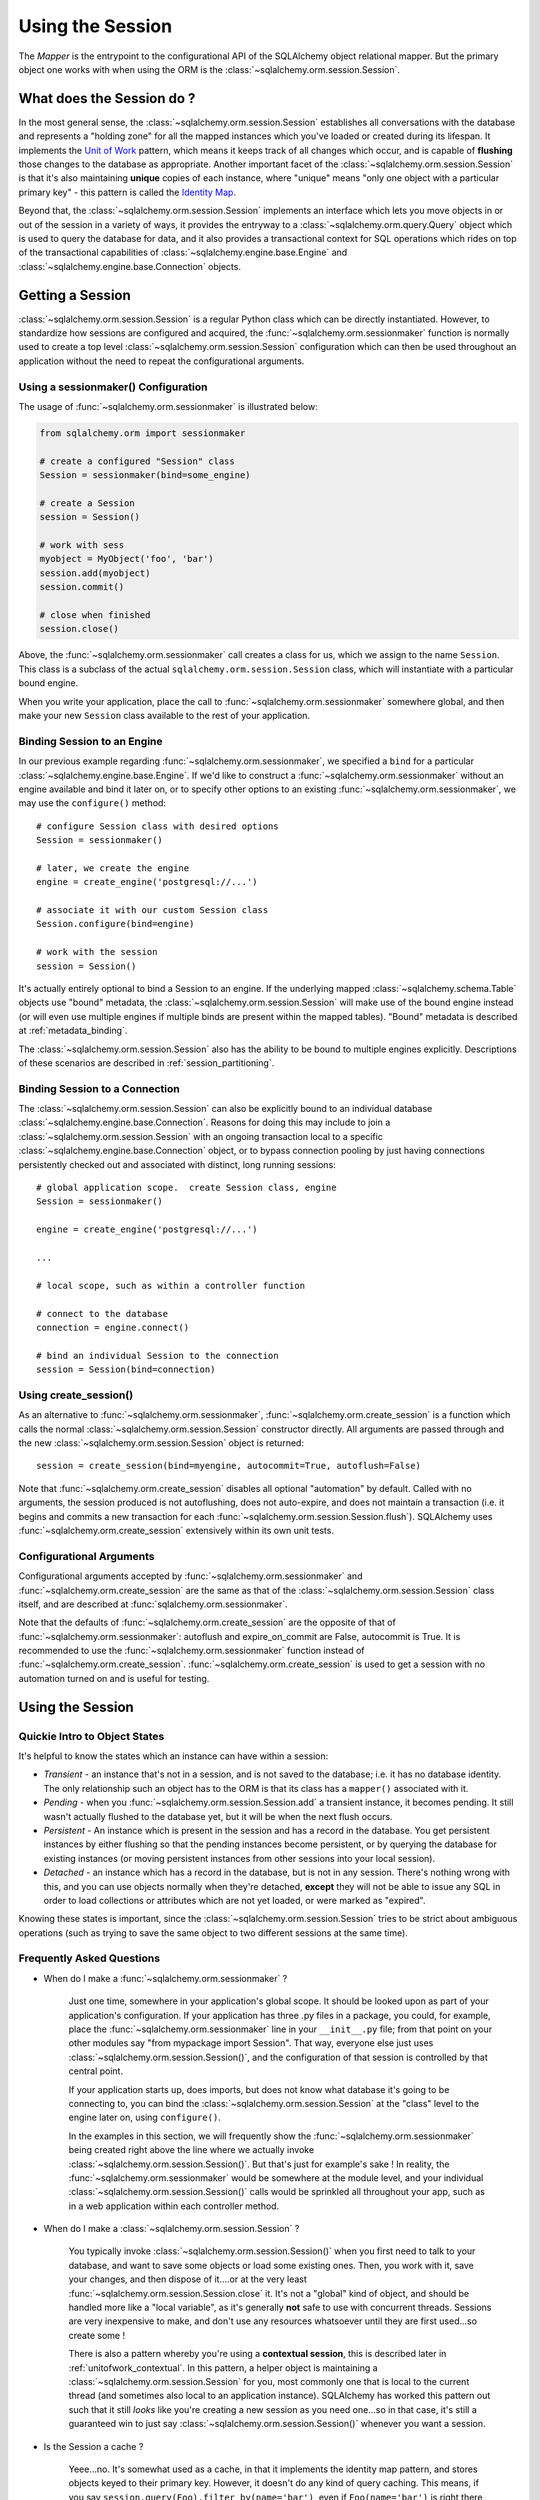 .. _session_toplevel:

=================
Using the Session
=================

The `Mapper` is the entrypoint to the configurational API of the SQLAlchemy object relational mapper.  But the primary object one works with when using the ORM is the :class:`~sqlalchemy.orm.session.Session`.

What does the Session do ?
==========================

In the most general sense, the :class:`~sqlalchemy.orm.session.Session` establishes all conversations with the database and represents a "holding zone" for all the mapped instances which you've loaded or created during its lifespan.  It implements the `Unit of Work <http://martinfowler.com/eaaCatalog/unitOfWork.html>`_ pattern, which means it keeps track of all changes which occur, and is capable of **flushing** those changes to the database as appropriate.   Another important facet of the :class:`~sqlalchemy.orm.session.Session` is that it's also maintaining **unique** copies of each instance, where "unique" means "only one object with a particular primary key" - this pattern is called the `Identity Map <http://martinfowler.com/eaaCatalog/identityMap.html>`_.

Beyond that, the :class:`~sqlalchemy.orm.session.Session` implements an interface which lets you move objects in or out of the session in a variety of ways, it provides the entryway to a :class:`~sqlalchemy.orm.query.Query` object which is used to query the database for data, and it also provides a transactional context for SQL operations which rides on top of the transactional capabilities of :class:`~sqlalchemy.engine.base.Engine` and :class:`~sqlalchemy.engine.base.Connection` objects.

Getting a Session
=================

:class:`~sqlalchemy.orm.session.Session` is a regular Python class which can be directly instantiated.  However, to standardize how sessions are configured and acquired, the :func:`~sqlalchemy.orm.sessionmaker` function is normally used to create a top level :class:`~sqlalchemy.orm.session.Session` configuration which can then be used throughout an application without the need to repeat the configurational arguments.

Using a sessionmaker() Configuration
------------------------------------

The usage of :func:`~sqlalchemy.orm.sessionmaker` is illustrated below:

.. sourcecode:: python+sql

    from sqlalchemy.orm import sessionmaker

    # create a configured "Session" class
    Session = sessionmaker(bind=some_engine)

    # create a Session
    session = Session()

    # work with sess
    myobject = MyObject('foo', 'bar')
    session.add(myobject)
    session.commit()

    # close when finished
    session.close()

Above, the :func:`~sqlalchemy.orm.sessionmaker` call creates a class for us, which we assign to the name ``Session``.  This class is a subclass of the actual ``sqlalchemy.orm.session.Session`` class, which will instantiate with a particular bound engine.

When you write your application, place the call to :func:`~sqlalchemy.orm.sessionmaker` somewhere global, and then make your new ``Session`` class available to the rest of your application.

Binding Session to an Engine
----------------------------

In our previous example regarding :func:`~sqlalchemy.orm.sessionmaker`, we specified a ``bind`` for a particular :class:`~sqlalchemy.engine.base.Engine`.  If we'd like to construct a :func:`~sqlalchemy.orm.sessionmaker` without an engine available and bind it later on, or to specify other options to an existing :func:`~sqlalchemy.orm.sessionmaker`, we may use the ``configure()`` method::

    # configure Session class with desired options
    Session = sessionmaker()

    # later, we create the engine
    engine = create_engine('postgresql://...')

    # associate it with our custom Session class
    Session.configure(bind=engine)

    # work with the session
    session = Session()

It's actually entirely optional to bind a Session to an engine.  If the underlying mapped :class:`~sqlalchemy.schema.Table` objects use "bound" metadata, the :class:`~sqlalchemy.orm.session.Session` will make use of the bound engine instead (or will even use multiple engines if multiple binds are present within the mapped tables).  "Bound" metadata is described at :ref:`metadata_binding`.

The :class:`~sqlalchemy.orm.session.Session` also has the ability to be bound to multiple engines explicitly.   Descriptions of these scenarios are described in :ref:`session_partitioning`.

Binding Session to a Connection
-------------------------------

The :class:`~sqlalchemy.orm.session.Session` can also be explicitly bound to an individual database :class:`~sqlalchemy.engine.base.Connection`.  Reasons for doing this may include to join a :class:`~sqlalchemy.orm.session.Session` with an ongoing transaction local to a specific :class:`~sqlalchemy.engine.base.Connection` object, or to bypass connection pooling by just having connections persistently checked out and associated with distinct, long running sessions::

    # global application scope.  create Session class, engine
    Session = sessionmaker()

    engine = create_engine('postgresql://...')

    ...

    # local scope, such as within a controller function

    # connect to the database
    connection = engine.connect()

    # bind an individual Session to the connection
    session = Session(bind=connection)

Using create_session()
----------------------

As an alternative to :func:`~sqlalchemy.orm.sessionmaker`, :func:`~sqlalchemy.orm.create_session` is a function which calls the normal :class:`~sqlalchemy.orm.session.Session` constructor directly.  All arguments are passed through and the new :class:`~sqlalchemy.orm.session.Session` object is returned::

    session = create_session(bind=myengine, autocommit=True, autoflush=False)

Note that :func:`~sqlalchemy.orm.create_session` disables all optional "automation" by default.  Called with no arguments, the session produced is not autoflushing, does not auto-expire, and does not maintain a transaction (i.e. it begins and commits a new transaction for each :func:`~sqlalchemy.orm.session.Session.flush`).  SQLAlchemy uses :func:`~sqlalchemy.orm.create_session` extensively within its own unit tests.

Configurational Arguments
-------------------------

Configurational arguments accepted by :func:`~sqlalchemy.orm.sessionmaker` and :func:`~sqlalchemy.orm.create_session` are the same as that of the :class:`~sqlalchemy.orm.session.Session` class itself, and are described at :func:`sqlalchemy.orm.sessionmaker`.

Note that the defaults of :func:`~sqlalchemy.orm.create_session` are the opposite of that of :func:`~sqlalchemy.orm.sessionmaker`: autoflush and expire_on_commit are False, autocommit is True. It is recommended to use the :func:`~sqlalchemy.orm.sessionmaker` function instead of :func:`~sqlalchemy.orm.create_session`. :func:`~sqlalchemy.orm.create_session` is used to get a session with no automation turned on and is useful for testing.

Using the Session
==================

Quickie Intro to Object States
------------------------------

It's helpful to know the states which an instance can have within a session:

* *Transient* - an instance that's not in a session, and is not saved to the database; i.e. it has no database identity.  The only relationship such an object has to the ORM is that its class has a ``mapper()`` associated with it.

* *Pending* - when you :func:`~sqlalchemy.orm.session.Session.add` a transient instance, it becomes pending.  It still wasn't actually flushed to the database yet, but it will be when the next flush occurs.

* *Persistent* - An instance which is present in the session and has a record in the database.  You get persistent instances by either flushing so that the pending instances become persistent, or by querying the database for existing instances (or moving persistent instances from other sessions into your local session).

* *Detached* - an instance which has a record in the database, but is not in any session.  There's nothing wrong with this, and you can use objects normally when they're detached, **except** they will not be able to issue any SQL in order to load collections or attributes which are not yet loaded, or were marked as "expired".

Knowing these states is important, since the :class:`~sqlalchemy.orm.session.Session` tries to be strict about ambiguous operations (such as trying to save the same object to two different sessions at the same time).

Frequently Asked Questions
--------------------------

* When do I make a :func:`~sqlalchemy.orm.sessionmaker` ?

    Just one time, somewhere in your application's global scope.  It should be looked upon as part of your application's configuration.  If your application has three .py files in a package, you could, for example, place the :func:`~sqlalchemy.orm.sessionmaker` line in your ``__init__.py`` file; from that point on your other modules say "from mypackage import Session".   That way, everyone else just uses :class:`~sqlalchemy.orm.session.Session()`, and the configuration of that session is controlled by that central point.

    If your application starts up, does imports, but does not know what database it's going to be connecting to, you can bind the :class:`~sqlalchemy.orm.session.Session` at the "class" level to the engine later on, using ``configure()``.

    In the examples in this section, we will frequently show the :func:`~sqlalchemy.orm.sessionmaker` being created right above the line where we actually invoke :class:`~sqlalchemy.orm.session.Session()`.  But that's just for example's sake !  In reality, the :func:`~sqlalchemy.orm.sessionmaker` would be somewhere at the module level, and your individual :class:`~sqlalchemy.orm.session.Session()` calls would be sprinkled all throughout your app, such as in a web application within each controller method.

* When do I make a :class:`~sqlalchemy.orm.session.Session` ?

    You typically invoke :class:`~sqlalchemy.orm.session.Session()` when you first need to talk to your database, and want to save some objects or load some existing ones.  Then, you work with it, save your changes, and then dispose of it....or at the very least :func:`~sqlalchemy.orm.session.Session.close` it.  It's not a "global" kind of object, and should be handled more like a "local variable", as it's generally **not** safe to use with concurrent threads.  Sessions are very inexpensive to make, and don't use any resources whatsoever until they are first used...so create some !

    There is also a pattern whereby you're using a **contextual session**, this is described later in :ref:`unitofwork_contextual`.  In this pattern, a helper object is maintaining a :class:`~sqlalchemy.orm.session.Session` for you, most commonly one that is local to the current thread (and sometimes also local to an application instance).  SQLAlchemy has worked this pattern out such that it still *looks* like you're creating a new session as you need one...so in that case, it's still a guaranteed win to just say :class:`~sqlalchemy.orm.session.Session()` whenever you want a session.

* Is the Session a cache ?

    Yeee...no.  It's somewhat used as a cache, in that it implements the identity map pattern, and stores objects keyed to their primary key.  However, it doesn't do any kind of query caching.  This means, if you say ``session.query(Foo).filter_by(name='bar')``, even if ``Foo(name='bar')`` is right there, in the identity map, the session has no idea about that.  It has to issue SQL to the database, get the rows back, and then when it sees the primary key in the row, *then* it can look in the local identity map and see that the object is already there.  It's only when you say ``query.get({some primary key})`` that the :class:`~sqlalchemy.orm.session.Session` doesn't have to issue a query.

    Additionally, the Session stores object instances using a weak reference by default.  This also defeats the purpose of using the Session as a cache, unless the ``weak_identity_map`` flag is set to ``False``.

    The :class:`~sqlalchemy.orm.session.Session` is not designed to be a global object from which everyone consults as a "registry" of objects.  That is the job of a **second level cache**.  A good library for implementing second level caching is `Memcached <http://www.danga.com/memcached/>`_.  It *is* possible to "sort of" use the :class:`~sqlalchemy.orm.session.Session` in this manner, if you set it to be non-transactional and it never flushes any SQL, but it's not a terrific solution,  since if concurrent threads load the same objects at the same time, you may have multiple copies of the same objects present in collections.

* How can I get the :class:`~sqlalchemy.orm.session.Session` for a certain object ?

    Use the :func:`~sqlalchemy.orm.session.Session.object_session` classmethod available on :class:`~sqlalchemy.orm.session.Session`::

        session = Session.object_session(someobject)

.. index::
   single: thread safety; sessions
   single: thread safety; Session

* Is the session thread-safe?

    Nope.  It has no thread synchronization of any kind built in, and particularly when you do a flush operation, it definitely is not open to concurrent threads accessing it, because it holds onto a single database connection at that point.  If you use a session which is non-transactional for read operations only, it's still not thread-"safe", but you also wont get any catastrophic failures either, since it opens and closes connections on an as-needed basis; it's just that different threads might load the same objects independently of each other, but only one will wind up in the identity map (however, the other one might still live in a collection somewhere).

    But the bigger point here is, you should not *want* to use the session with multiple concurrent threads.  That would be like having everyone at a restaurant all eat from the same plate.  The session is a local "workspace" that you use for a specific set of tasks; you don't want to, or need to, share that session with other threads who are doing some other task.  If, on the other hand, there are other threads  participating in the same task you are, such as in a desktop graphical application, then you would be sharing the session with those threads, but you also will have implemented a proper locking scheme (or your graphical framework does) so that those threads do not collide.

Querying
--------

The :func:`~sqlalchemy.orm.session.Session.query` function takes one or more *entities* and returns a new :class:`~sqlalchemy.orm.query.Query` object which will issue mapper queries within the context of this Session.  An entity is defined as a mapped class, a :class:`~sqlalchemy.orm.mapper.Mapper` object, an orm-enabled *descriptor*, or an ``AliasedClass`` object::

    # query from a class
    session.query(User).filter_by(name='ed').all()

    # query with multiple classes, returns tuples
    session.query(User, Address).join('addresses').filter_by(name='ed').all()

    # query using orm-enabled descriptors
    session.query(User.name, User.fullname).all()

    # query from a mapper
    user_mapper = class_mapper(User)
    session.query(user_mapper)

When :class:`~sqlalchemy.orm.query.Query` returns results, each object instantiated is stored within the identity map.   When a row matches an object which is already present, the same object is returned.  In the latter case, whether or not the row is populated onto an existing object depends upon whether the attributes of the instance have been *expired* or not.  A default-configured :class:`~sqlalchemy.orm.session.Session` automatically expires all instances along transaction boundaries, so that with a normally isolated transaction, there shouldn't be any issue of instances representing data which is stale with regards to the current transaction.

Adding New or Existing Items
----------------------------

:func:`~sqlalchemy.orm.session.Session.add` is used to place instances in the session.  For *transient* (i.e. brand new) instances, this will have the effect of an INSERT taking place for those instances upon the next flush.  For instances which are *persistent* (i.e. were loaded by this session), they are already present and do not need to be added.  Instances which are *detached* (i.e. have been removed from a session) may be re-associated with a session using this method::

    user1 = User(name='user1')
    user2 = User(name='user2')
    session.add(user1)
    session.add(user2)

    session.commit()     # write changes to the database

To add a list of items to the session at once, use :func:`~sqlalchemy.orm.session.Session.add_all`::

    session.add_all([item1, item2, item3])

The :func:`~sqlalchemy.orm.session.Session.add` operation **cascades** along the ``save-update`` cascade.  For more details see the section :ref:`unitofwork_cascades`.

Merging
-------

:func:`~sqlalchemy.orm.session.Session.merge` reconciles the current state of an instance and its associated children with existing data in the database, and returns a copy of the instance associated with the session.  Usage is as follows::

    merged_object = session.merge(existing_object)

When given an instance, it follows these steps:

  * It examines the primary key of the instance.  If it's present, it attempts to load an instance with that primary key (or pulls from the local identity map).
  * If there's no primary key on the given instance, or the given primary key does not exist in the database, a new instance is created.
  * The state of the given instance is then copied onto the located/newly created instance.
  * The operation is cascaded to associated child items along the ``merge`` cascade.  Note that all changes present on the given instance, including changes to collections, are merged.
  * The new instance is returned.

With :func:`~sqlalchemy.orm.session.Session.merge`, the given instance is not placed within the session, and can be associated with a different session or detached.  :func:`~sqlalchemy.orm.session.Session.merge` is very useful for taking the state of any kind of object structure without regard for its origins or current session associations and placing that state within a session.   Here's two examples:

  * An application which reads an object structure from a file and wishes to save it to the database might parse the file, build up the structure, and then use :func:`~sqlalchemy.orm.session.Session.merge` to save it to the database, ensuring that the data within the file is used to formulate the primary key of each element of the structure.  Later, when the file has changed, the same process can be re-run, producing a slightly different object structure, which can then be ``merged`` in again, and the :class:`~sqlalchemy.orm.session.Session` will automatically update the database to reflect those changes.
  * A web application stores mapped entities within an HTTP session object.  When each request starts up, the serialized data can be merged into the session, so that the original entity may be safely shared among requests and threads.

:func:`~sqlalchemy.orm.session.Session.merge` is frequently used by applications which implement their own second level caches.  This refers to an application which uses an in memory dictionary, or an tool like Memcached to store objects over long running spans of time.  When such an object needs to exist within a :class:`~sqlalchemy.orm.session.Session`, :func:`~sqlalchemy.orm.session.Session.merge` is a good choice since it leaves the original cached object untouched.  For this use case, merge provides a keyword option called ``load=False``.  When this boolean flag is set to ``False``, :func:`~sqlalchemy.orm.session.Session.merge` will not issue any SQL to reconcile the given object against the current state of the database, thereby reducing query overhead.   The limitation is that the given object and all of its children may not contain any pending changes, and it's also of course possible that newer information in the database will not be present on the merged object, since no load is issued.

Deleting
--------

The :func:`~sqlalchemy.orm.session.Session.delete` method places an instance into the Session's list of objects to be marked as deleted::

    # mark two objects to be deleted
    session.delete(obj1)
    session.delete(obj2)

    # commit (or flush)
    session.commit()

The big gotcha with :func:`~sqlalchemy.orm.session.Session.delete` is that **nothing is removed from collections**.  Such as, if a ``User`` has a collection of three ``Addresses``, deleting an ``Address`` will not remove it from ``user.addresses``::

    >>> address = user.addresses[1]
    >>> session.delete(address)
    >>> session.flush()
    >>> address in user.addresses
    True

The solution is to use proper cascading::

    mapper(User, users_table, properties={
        'addresses':relationship(Address, cascade="all, delete, delete-orphan")
    })
    del user.addresses[1]
    session.flush()

Deleting based on Filter Criterion
~~~~~~~~~~~~~~~~~~~~~~~~~~~~~~~~~~

The caveat with ``Session.delete()`` is that you need to have an object handy already in order to delete.   The Query includes a :func:`~sqlalchemy.orm.query.Query.delete`  method which deletes based on filtering criteria::

    session.query(User).filter(User.id==7).delete()

The ``Query.delete()`` method includes functionality to "expire" objects already in the session which match the criteria.   However it does have some caveats, including that "delete" and "delete-orphan" cascades won't be fully expressed for collections which are already loaded.  See the API docs for :meth:`~sqlalchemy.orm.query.Query.delete` for more details.

Flushing
--------

When the :class:`~sqlalchemy.orm.session.Session` is used with its default configuration, the flush step is nearly always done transparently.  Specifically, the flush occurs before any individual :class:`~sqlalchemy.orm.query.Query` is issued, as well as within the :func:`~sqlalchemy.orm.session.Session.commit` call before the transaction is committed.  It also occurs before a SAVEPOINT is issued when :func:`~sqlalchemy.orm.session.Session.begin_nested` is used.

Regardless of the autoflush setting, a flush can always be forced by issuing :func:`~sqlalchemy.orm.session.Session.flush`::

    session.flush()

The "flush-on-Query" aspect of the behavior can be disabled by constructing :func:`~sqlalchemy.orm.sessionmaker` with the flag ``autoflush=False``::

    Session = sessionmaker(autoflush=False)

Additionally, autoflush can be temporarily disabled by setting the ``autoflush`` flag at any time::

    mysession = Session()
    mysession.autoflush = False

Some autoflush-disable recipes are available at `DisableAutoFlush <http://www.sqlalchemy.org/trac/wiki/UsageRecipes/DisableAutoflush>`_.

The flush process *always* occurs within a transaction, even if the :class:`~sqlalchemy.orm.session.Session` has been configured with ``autocommit=True``, a setting that disables the session's persistent transactional state.  If no transaction is present, :func:`~sqlalchemy.orm.session.Session.flush` creates its own transaction and commits it.  Any failures during flush will always result in a rollback of whatever transaction is present.  If the Session is not in ``autocommit=True`` mode, an explicit call to :func:`~sqlalchemy.orm.session.Session.rollback` is required after a flush fails, even though the underlying transaction will have been rolled back already - this is so that the overall nesting pattern of so-called "subtransactions" is consistently maintained.

Committing
----------

:func:`~sqlalchemy.orm.session.Session.commit` is used to commit the current transaction.  It always issues :func:`~sqlalchemy.orm.session.Session.flush` beforehand to flush any remaining state to the database; this is independent of the "autoflush" setting.   If no transaction is present, it raises an error.  Note that the default behavior of the :class:`~sqlalchemy.orm.session.Session` is that a transaction is always present; this behavior can be disabled by setting ``autocommit=True``.  In autocommit mode, a transaction can be initiated by calling the :func:`~sqlalchemy.orm.session.Session.begin` method.

Another behavior of :func:`~sqlalchemy.orm.session.Session.commit` is that by default it expires the state of all instances present after the commit is complete.  This is so that when the instances are next accessed, either through attribute access or by them being present in a :class:`~sqlalchemy.orm.query.Query` result set, they receive the most recent state.  To disable this behavior, configure :func:`~sqlalchemy.orm.sessionmaker` with ``expire_on_commit=False``.

Normally, instances loaded into the :class:`~sqlalchemy.orm.session.Session` are never changed by subsequent queries; the assumption is that the current transaction is isolated so the state most recently loaded is correct as long as the transaction continues.  Setting ``autocommit=True`` works against this model to some degree since the :class:`~sqlalchemy.orm.session.Session` behaves in exactly the same way with regard to attribute state, except no transaction is present.

Rolling Back
------------

:func:`~sqlalchemy.orm.session.Session.rollback` rolls back the current transaction.   With a default configured session, the post-rollback state of the session is as follows:

  * All connections are rolled back and returned to the connection pool, unless the Session was bound directly to a Connection, in which case the connection is still maintained (but still rolled back).
  * Objects which were initially in the *pending* state when they were added to the :class:`~sqlalchemy.orm.session.Session` within the lifespan of the transaction are expunged, corresponding to their INSERT statement being rolled back.  The state of their attributes remains unchanged.
  * Objects which were marked as *deleted* within the lifespan of the transaction are promoted back to the *persistent* state, corresponding to their DELETE statement being rolled back.  Note that if those objects were first *pending* within the transaction, that operation takes precedence instead.
  * All objects not expunged are fully expired.

With that state understood, the :class:`~sqlalchemy.orm.session.Session` may safely continue usage after a rollback occurs.

When a :func:`~sqlalchemy.orm.session.Session.flush` fails, typically for reasons like primary key, foreign key, or "not nullable" constraint violations, a :func:`~sqlalchemy.orm.session.Session.rollback`  is issued automatically (it's currently not possible for a flush to continue after a partial failure).  However, the flush process always uses its own transactional demarcator called a *subtransaction*, which is described more fully in the docstrings for :class:`~sqlalchemy.orm.session.Session`.  What it means here is that even though the database transaction has been rolled back, the end user must still issue :func:`~sqlalchemy.orm.session.Session.rollback` to fully reset the state of the :class:`~sqlalchemy.orm.session.Session`.

Expunging
---------

Expunge removes an object from the Session, sending persistent instances to the detached state, and pending instances to the transient state:

.. sourcecode:: python+sql

    session.expunge(obj1)

To remove all items, call :func:`~sqlalchemy.orm.session.Session.expunge_all` (this method was formerly known as ``clear()``).

Closing
-------

The :func:`~sqlalchemy.orm.session.Session.close`  method issues a :func:`~sqlalchemy.orm.session.Session.expunge_all`, and releases any transactional/connection resources.  When connections are returned to the connection pool, transactional state is rolled back as well.

Refreshing / Expiring
---------------------

To assist with the Session's "sticky" behavior of instances which are present, individual objects can have all of their attributes immediately re-loaded from the database, or marked as "expired" which will cause a re-load to occur upon the next access of any of the object's mapped attributes.  This includes all relationships, so lazy-loaders will be re-initialized, eager relationships will be repopulated.  Any changes marked on the object are discarded::

    # immediately re-load attributes on obj1, obj2
    session.refresh(obj1)
    session.refresh(obj2)

    # expire objects obj1, obj2, attributes will be reloaded
    # on the next access:
    session.expire(obj1)
    session.expire(obj2)

:func:`~sqlalchemy.orm.session.Session.refresh` and :func:`~sqlalchemy.orm.session.Session.expire` also support being passed a list of individual attribute names in which to be refreshed.  These names can reference any attribute, column-based or relationship based::

    # immediately re-load the attributes 'hello', 'world' on obj1, obj2
    session.refresh(obj1, ['hello', 'world'])
    session.refresh(obj2, ['hello', 'world'])

    # expire the attributes 'hello', 'world' objects obj1, obj2, attributes will be reloaded
    # on the next access:
    session.expire(obj1, ['hello', 'world'])
    session.expire(obj2, ['hello', 'world'])

The full contents of the session may be expired at once using :func:`~sqlalchemy.orm.session.Session.expire_all`::

    session.expire_all()

:func:`~sqlalchemy.orm.session.Session.refresh` and :func:`~sqlalchemy.orm.session.Session.expire` are usually not needed when working with a default-configured :class:`~sqlalchemy.orm.session.Session`.  The usual need is when an UPDATE or DELETE has been issued manually within the transaction using ``Session.execute()``.

Session Attributes
------------------

The :class:`~sqlalchemy.orm.session.Session` itself acts somewhat like a set-like collection.  All items present may be accessed using the iterator interface::

    for obj in session:
        print obj

And presence may be tested for using regular "contains" semantics::

    if obj in session:
        print "Object is present"

The session is also keeping track of all newly created (i.e. pending) objects, all objects which have had changes since they were last loaded or saved (i.e. "dirty"), and everything that's been marked as deleted::

    # pending objects recently added to the Session
    session.new

    # persistent objects which currently have changes detected
    # (this collection is now created on the fly each time the property is called)
    session.dirty

    # persistent objects that have been marked as deleted via session.delete(obj)
    session.deleted

Note that objects within the session are by default *weakly referenced*.  This means that when they are dereferenced in the outside application, they fall out of scope from within the :class:`~sqlalchemy.orm.session.Session` as well and are subject to garbage collection by the Python interpreter.  The exceptions to this include objects which are pending, objects which are marked as deleted, or persistent objects which have pending changes on them.  After a full flush, these collections are all empty, and all objects are again weakly referenced.  To disable the weak referencing behavior and force all objects within the session to remain until explicitly expunged, configure :func:`~sqlalchemy.orm.sessionmaker` with the ``weak_identity_map=False`` setting.

.. _unitofwork_cascades:

Cascades
========

Mappers support the concept of configurable *cascade* behavior on :func:`~sqlalchemy.orm.relationship` constructs.  This behavior controls how the Session should treat the instances that have a parent-child relationship with another instance that is operated upon by the Session.  Cascade is indicated as a comma-separated list of string keywords, with the possible values ``all``, ``delete``, ``save-update``, ``refresh-expire``, ``merge``, ``expunge``, and ``delete-orphan``.

Cascading is configured by setting the ``cascade`` keyword argument on a :func:`~sqlalchemy.orm.relationship`::

    mapper(Order, order_table, properties={
        'items' : relationship(Item, items_table, cascade="all, delete-orphan"),
        'customer' : relationship(User, users_table, user_orders_table, cascade="save-update"),
    })

The above mapper specifies two relationships, ``items`` and ``customer``.  The ``items`` relationship specifies "all, delete-orphan" as its ``cascade`` value, indicating that all  ``add``, ``merge``, ``expunge``, ``refresh`` ``delete`` and ``expire`` operations performed on a parent ``Order`` instance should also be performed on the child ``Item`` instances attached to it.  The ``delete-orphan`` cascade value additionally indicates that if an ``Item`` instance is no longer associated with an ``Order``, it should also be deleted.  The "all, delete-orphan" cascade argument allows a so-called *lifecycle* relationship between an ``Order`` and an ``Item`` object.

The ``customer`` relationship specifies only the "save-update" cascade value, indicating most operations will not be cascaded from a parent ``Order`` instance to a child ``User`` instance except for the :func:`~sqlalchemy.orm.session.Session.add` operation.  "save-update" cascade indicates that an :func:`~sqlalchemy.orm.session.Session.add` on the parent will cascade to all child items, and also that items added to a parent which is already present in the session will also be added.  "save-update" cascade also cascades the *pending history* of a relationship()-based attribute, meaning that objects which were removed from a scalar or collection attribute whose changes have not yet been flushed are also placed into the new session - this so that foreign key clear operations and deletions will take place (new in 0.6).

Note that the ``delete-orphan`` cascade only functions for relationships where the target object can have a single parent at a time, meaning it is only appropriate for one-to-one or one-to-many relationships.  For a :func:`~sqlalchemy.orm.relationship` which establishes one-to-one via a local foreign key, i.e. a many-to-one that stores only a single parent, or one-to-one/one-to-many via a "secondary" (association) table, a warning will be issued if ``delete-orphan`` is configured.  To disable this warning, also specify the ``single_parent=True`` flag on the relationship, which constrains objects to allow attachment to only one parent at a time.

The default value for ``cascade`` on :func:`~sqlalchemy.orm.relationship` is ``save-update, merge``.

.. _unitofwork_transaction:

Managing Transactions
=====================

The :class:`~sqlalchemy.orm.session.Session` manages transactions across all engines associated with it.  As the :class:`~sqlalchemy.orm.session.Session` receives requests to execute SQL statements using a particular :class:`~sqlalchemy.engine.base.Engine` or :class:`~sqlalchemy.engine.base.Connection`, it adds each individual :class:`~sqlalchemy.engine.base.Engine` encountered to its transactional state and maintains an open connection for each one (note that a simple application normally has just one :class:`~sqlalchemy.engine.base.Engine`).  At commit time, all unflushed data is flushed, and each individual transaction is committed.  If the underlying databases support two-phase semantics, this may be used by the Session as well if two-phase transactions are enabled.

Normal operation ends the transactional state using the :func:`~sqlalchemy.orm.session.Session.rollback` or :func:`~sqlalchemy.orm.session.Session.commit` methods.  After either is called, the :class:`~sqlalchemy.orm.session.Session` starts a new transaction::

    Session = sessionmaker()
    session = Session()
    try:
        item1 = session.query(Item).get(1)
        item2 = session.query(Item).get(2)
        item1.foo = 'bar'
        item2.bar = 'foo'

        # commit- will immediately go into a new transaction afterwards
        session.commit()
    except:
        # rollback - will immediately go into a new transaction afterwards.
        session.rollback()

A session which is configured with ``autocommit=True`` may be placed into a transaction using :func:`~sqlalchemy.orm.session.Session.begin`.  With an ``autocommit=True`` session that's been placed into a transaction using :func:`~sqlalchemy.orm.session.Session.begin`, the session releases all connection resources after a :func:`~sqlalchemy.orm.session.Session.commit` or :func:`~sqlalchemy.orm.session.Session.rollback` and remains transaction-less (with the exception of flushes) until the next :func:`~sqlalchemy.orm.session.Session.begin` call::

    Session = sessionmaker(autocommit=True)
    session = Session()
    session.begin()
    try:
        item1 = session.query(Item).get(1)
        item2 = session.query(Item).get(2)
        item1.foo = 'bar'
        item2.bar = 'foo'
        session.commit()
    except:
        session.rollback()
        raise

The :func:`~sqlalchemy.orm.session.Session.begin` method also returns a transactional token which is compatible with the Python 2.6 ``with`` statement::

    Session = sessionmaker(autocommit=True)
    session = Session()
    with session.begin():
        item1 = session.query(Item).get(1)
        item2 = session.query(Item).get(2)
        item1.foo = 'bar'
        item2.bar = 'foo'

Using SAVEPOINT
---------------

SAVEPOINT transactions, if supported by the underlying engine, may be delineated using the :func:`~sqlalchemy.orm.session.Session.begin_nested` method::

    Session = sessionmaker()
    session = Session()
    session.add(u1)
    session.add(u2)

    session.begin_nested() # establish a savepoint
    session.add(u3)
    session.rollback()  # rolls back u3, keeps u1 and u2

    session.commit() # commits u1 and u2

:func:`~sqlalchemy.orm.session.Session.begin_nested` may be called any number of times, which will issue a new SAVEPOINT with a unique identifier for each call.  For each :func:`~sqlalchemy.orm.session.Session.begin_nested` call, a corresponding :func:`~sqlalchemy.orm.session.Session.rollback` or :func:`~sqlalchemy.orm.session.Session.commit` must be issued.

When :func:`~sqlalchemy.orm.session.Session.begin_nested` is called, a :func:`~sqlalchemy.orm.session.Session.flush` is unconditionally issued (regardless of the ``autoflush`` setting).  This is so that when a :func:`~sqlalchemy.orm.session.Session.rollback` occurs, the full state of the session is expired, thus causing all subsequent attribute/instance access to reference the full state of the :class:`~sqlalchemy.orm.session.Session` right before :func:`~sqlalchemy.orm.session.Session.begin_nested` was called.

Enabling Two-Phase Commit
-------------------------

Finally, for MySQL, PostgreSQL, and soon Oracle as well, the session can be instructed to use two-phase commit semantics. This will coordinate the committing of transactions across databases so that the transaction is either committed or rolled back in all databases. You can also :func:`~sqlalchemy.orm.session.Session.prepare` the session for interacting with transactions not managed by SQLAlchemy. To use two phase transactions set the flag ``twophase=True`` on the session::

    engine1 = create_engine('postgresql://db1')
    engine2 = create_engine('postgresql://db2')

    Session = sessionmaker(twophase=True)

    # bind User operations to engine 1, Account operations to engine 2
    Session.configure(binds={User:engine1, Account:engine2})

    session = Session()

    # .... work with accounts and users

    # commit.  session will issue a flush to all DBs, and a prepare step to all DBs,
    # before committing both transactions
    session.commit()

Embedding SQL Insert/Update Expressions into a Flush
=====================================================

This feature allows the value of a database column to be set to a SQL expression instead of a literal value.  It's especially useful for atomic updates, calling stored procedures, etc.  All you do is assign an expression to an attribute::

    class SomeClass(object):
        pass
    mapper(SomeClass, some_table)

    someobject = session.query(SomeClass).get(5)

    # set 'value' attribute to a SQL expression adding one
    someobject.value = some_table.c.value + 1

    # issues "UPDATE some_table SET value=value+1"
    session.commit()

This technique works both for INSERT and UPDATE statements.  After the flush/commit operation, the ``value`` attribute on ``someobject`` above is expired, so that when next accessed the newly generated value will be loaded from the database.

Using SQL Expressions with Sessions
====================================

SQL expressions and strings can be executed via the :class:`~sqlalchemy.orm.session.Session` within its transactional context.  This is most easily accomplished using the  :func:`~sqlalchemy.orm.session.Session.execute` method, which returns a :class:`~sqlalchemy.engine.base.ResultProxy` in the same manner as an :class:`~sqlalchemy.engine.base.Engine` or :class:`~sqlalchemy.engine.base.Connection`::

    Session = sessionmaker(bind=engine)
    session = Session()

    # execute a string statement
    result = session.execute("select * from table where id=:id", {'id':7})

    # execute a SQL expression construct
    result = session.execute(select([mytable]).where(mytable.c.id==7))

The current :class:`~sqlalchemy.engine.base.Connection` held by the :class:`~sqlalchemy.orm.session.Session` is accessible using the  :func:`~sqlalchemy.orm.session.Session.connection` method::

    connection = session.connection()

The examples above deal with a :class:`~sqlalchemy.orm.session.Session` that's bound to a single :class:`~sqlalchemy.engine.base.Engine` or :class:`~sqlalchemy.engine.base.Connection`.  To execute statements using a :class:`~sqlalchemy.orm.session.Session` which is bound either to multiple engines, or none at all (i.e. relies upon bound metadata), both  :func:`~sqlalchemy.orm.session.Session.execute` and  :func:`~sqlalchemy.orm.session.Session.connection` accept a ``mapper`` keyword argument, which is passed a mapped class or :class:`~sqlalchemy.orm.mapper.Mapper` instance, which is used to locate the proper context for the desired engine::

    Session = sessionmaker()
    session = Session()

    # need to specify mapper or class when executing
    result = session.execute("select * from table where id=:id", {'id':7}, mapper=MyMappedClass)

    result = session.execute(select([mytable], mytable.c.id==7), mapper=MyMappedClass)

    connection = session.connection(MyMappedClass)

Joining a Session into an External Transaction
===============================================

If a :class:`~sqlalchemy.engine.base.Connection` is being used which is already in a transactional state (i.e. has a :class:`~sqlalchemy.engine.base.Transaction`), a :class:`~sqlalchemy.orm.session.Session` can be made to participate within that transaction by just binding the :class:`~sqlalchemy.orm.session.Session` to that :class:`~sqlalchemy.engine.base.Connection`::

    Session = sessionmaker()

    # non-ORM connection + transaction
    conn = engine.connect()
    trans = conn.begin()

    # create a Session, bind to the connection
    session = Session(bind=conn)

    # ... work with session

    session.commit() # commit the session
    session.close()  # close it out, prohibit further actions

    trans.commit() # commit the actual transaction

Note that above, we issue a ``commit()`` both on the :class:`~sqlalchemy.orm.session.Session` as well as the :class:`~sqlalchemy.engine.base.Transaction`.  This is an example of where we take advantage of :class:`~sqlalchemy.engine.base.Connection`'s ability to maintain *subtransactions*, or nested begin/commit pairs.  The :class:`~sqlalchemy.orm.session.Session` is used exactly as though it were managing the transaction on its own; its  :func:`~sqlalchemy.orm.session.Session.commit` method issues its :func:`~sqlalchemy.orm.session.Session.flush`, and commits the subtransaction.   The subsequent transaction the :class:`~sqlalchemy.orm.session.Session` starts after commit will not begin until it's next used.  Above we issue a  :func:`~sqlalchemy.orm.session.Session.close` to prevent this from occurring.  Finally, the actual transaction is committed using ``Transaction.commit()``.

When using the ``threadlocal`` engine context, the process above is simplified; the :class:`~sqlalchemy.orm.session.Session` uses the same connection/transaction as everyone else in the current thread, whether or not you explicitly bind it::

    engine = create_engine('postgresql://mydb', strategy="threadlocal")
    engine.begin()

    session = Session()  # session takes place in the transaction like everyone else

    # ... go nuts

    engine.commit() # commit the transaction

.. _unitofwork_contextual:

Contextual/Thread-local Sessions
=================================

A common need in applications, particularly those built around web frameworks, is the ability to "share" a :class:`~sqlalchemy.orm.session.Session` object among disparate parts of an application, without needing to pass the object explicitly to all method and function calls.  What you're really looking for is some kind of "global" session object, or at least "global" to all the parts of an application which are tasked with servicing the current request.  For this pattern, SQLAlchemy provides the ability to enhance the :class:`~sqlalchemy.orm.session.Session` class generated by :func:`~sqlalchemy.orm.sessionmaker` to provide auto-contextualizing support.  This means that whenever you create a :class:`~sqlalchemy.orm.session.Session` instance with its constructor, you get an *existing* :class:`~sqlalchemy.orm.session.Session` object which is bound to some "context".  By default, this context is the current thread.  This feature is what previously was accomplished using the ``sessioncontext`` SQLAlchemy extension.

Creating a Thread-local Context
-------------------------------

The :func:`~sqlalchemy.orm.scoped_session` function wraps around the :func:`~sqlalchemy.orm.sessionmaker` function, and produces an object which behaves the same as the :class:`~sqlalchemy.orm.session.Session` subclass returned by :func:`~sqlalchemy.orm.sessionmaker`::

    from sqlalchemy.orm import scoped_session, sessionmaker
    Session = scoped_session(sessionmaker())

However, when you instantiate this :class:`~sqlalchemy.orm.session.Session` "class", in reality the object is pulled from a threadlocal variable, or if it doesn't exist yet, it's created using the underlying class generated by :func:`~sqlalchemy.orm.sessionmaker`::

    >>> # call Session() the first time.  the new Session instance is created.
    >>> session = Session()

    >>> # later, in the same application thread, someone else calls Session()
    >>> session2 = Session()

    >>> # the two Session objects are *the same* object
    >>> session is session2
    True

Since the :class:`~sqlalchemy.orm.session.Session()` constructor now returns the same :class:`~sqlalchemy.orm.session.Session` object every time within the current thread, the object returned by :func:`~sqlalchemy.orm.scoped_session` also implements most of the :class:`~sqlalchemy.orm.session.Session` methods and properties at the "class" level, such that you don't even need to instantiate :class:`~sqlalchemy.orm.session.Session()`::

    # create some objects
    u1 = User()
    u2 = User()

    # save to the contextual session, without instantiating
    Session.add(u1)
    Session.add(u2)

    # view the "new" attribute
    assert u1 in Session.new

    # commit changes
    Session.commit()

The contextual session may be disposed of by calling ``Session.remove()``::

    # remove current contextual session
    Session.remove()

After ``remove()`` is called, the next operation with the contextual session will start a new :class:`~sqlalchemy.orm.session.Session` for the current thread.

.. _session_lifespan:

Lifespan of a Contextual Session
--------------------------------

A (really, really) common question is when does the contextual session get created, when does it get disposed ?  We'll consider a typical lifespan as used in a web application::

    Web Server          Web Framework        User-defined Controller Call
    --------------      --------------       ------------------------------
    web request    ->
                        call controller ->   # call Session().  this establishes a new,
                                             # contextual Session.
                                             session = Session()

                                             # load some objects, save some changes
                                             objects = session.query(MyClass).all()

                                             # some other code calls Session, it's the
                                             # same contextual session as "sess"
                                             session2 = Session()
                                             session2.add(foo)
                                             session2.commit()

                                             # generate content to be returned
                                             return generate_content()
                        Session.remove() <-
    web response   <-

The above example illustrates an explicit call to ``Session.remove()``.  This has the effect such that each web request starts fresh with a brand new session.   When integrating with a web framework, there's actually many options on how to proceed for this step:

* Session.remove() - this is the most cut and dry approach; the :class:`~sqlalchemy.orm.session.Session` is thrown away, all of its transactional/connection resources are closed out, everything within it is explicitly gone.  A new :class:`~sqlalchemy.orm.session.Session` will be used on the next request.
* Session.close() - Similar to calling ``remove()``, in that all objects are explicitly expunged and all transactional/connection resources closed, except the actual :class:`~sqlalchemy.orm.session.Session` object hangs around.  It doesn't make too much difference here unless the start of the web request would like to pass specific options to the initial construction of :class:`~sqlalchemy.orm.session.Session()`, such as a specific :class:`~sqlalchemy.engine.base.Engine` to bind to.
* Session.commit() - In this case, the behavior is that any remaining changes pending are flushed, and the transaction is committed.  The full state of the session is expired, so that when the next web request is started, all data will be reloaded.  In reality, the contents of the :class:`~sqlalchemy.orm.session.Session` are weakly referenced anyway so its likely that it will be empty on the next request in any case.
* Session.rollback() - Similar to calling commit, except we assume that the user would have called commit explicitly if that was desired; the :func:`~sqlalchemy.orm.session.Session.rollback` ensures that no transactional state remains and expires all data, in the case that the request was aborted and did not roll back itself.
* do nothing - this is a valid option as well.  The controller code is responsible for doing one of the above steps at the end of the request.

Scoped Session API docs: :func:`sqlalchemy.orm.scoped_session`

.. _session_partitioning:

Partitioning Strategies
=======================

Vertical Partitioning
---------------------

Vertical partitioning places different kinds of objects, or different tables, across multiple databases::

    engine1 = create_engine('postgresql://db1')
    engine2 = create_engine('postgresql://db2')

    Session = sessionmaker(twophase=True)

    # bind User operations to engine 1, Account operations to engine 2
    Session.configure(binds={User:engine1, Account:engine2})

    session = Session()

Horizontal Partitioning
-----------------------

Horizontal partitioning partitions the rows of a single table (or a set of tables) across multiple databases.

See the "sharding" example in `attribute_shard.py <http://www.sqlalchemy.org/trac/browser/sqlalchemy/trunk/examples/sharding/attribute_shard.py>`_

Extending Session
=================

Extending the session can be achieved through subclassing as well as through a simple extension class, which resembles the style of :ref:`extending_mapper` called :class:`~sqlalchemy.orm.interfaces.SessionExtension`.  See the docstrings for more information on this class' methods.

Basic usage is similar to :class:`~sqlalchemy.orm.interfaces.MapperExtension`::

    class MySessionExtension(SessionExtension):
        def before_commit(self, session):
            print "before commit!"

    Session = sessionmaker(extension=MySessionExtension())

or with :func:`~sqlalchemy.orm.create_session`::

    session = create_session(extension=MySessionExtension())

The same :class:`~sqlalchemy.orm.interfaces.SessionExtension` instance can be used with any number of sessions.
